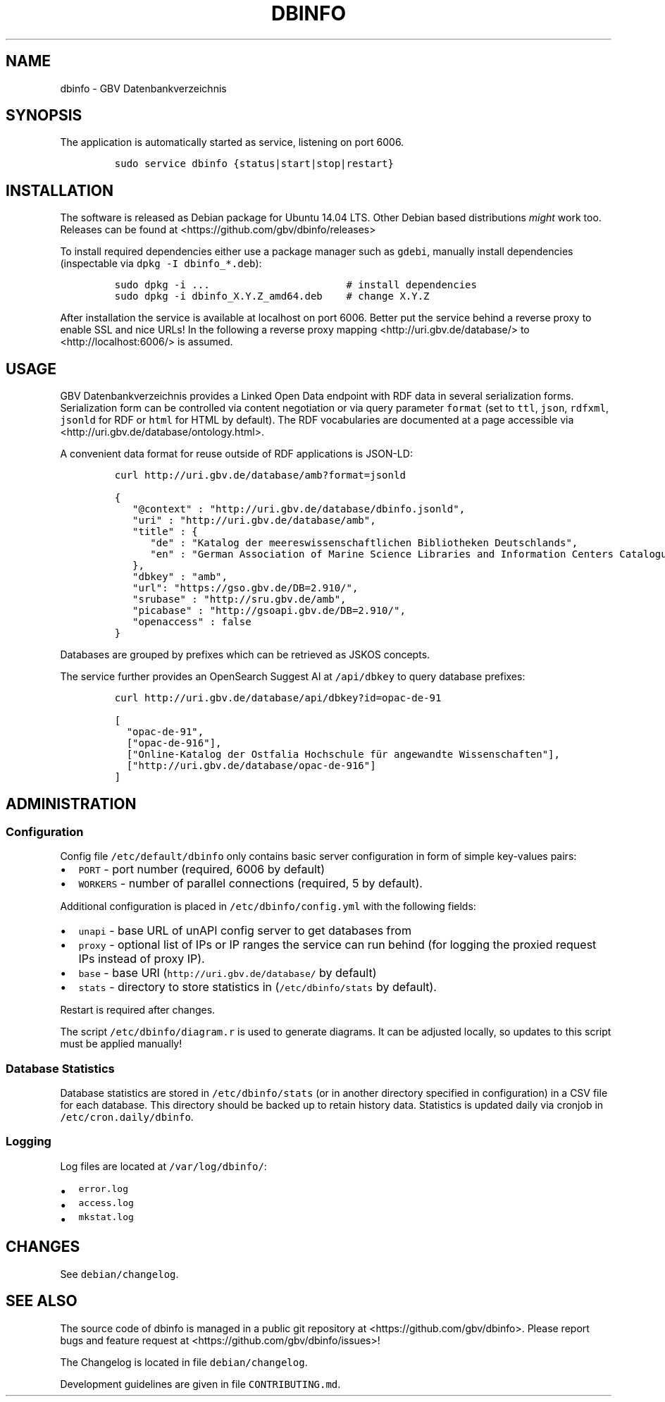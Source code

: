 .TH "DBINFO" "1" "" "Manual" ""
.SH NAME
.PP
dbinfo \- GBV Datenbankverzeichnis
.SH SYNOPSIS
.PP
The application is automatically started as service, listening on port
6006.
.IP
.nf
\f[C]
sudo\ service\ dbinfo\ {status|start|stop|restart}
\f[]
.fi
.SH INSTALLATION
.PP
The software is released as Debian package for Ubuntu 14.04 LTS.
Other Debian based distributions \f[I]might\f[] work too.
Releases can be found at <https://github.com/gbv/dbinfo/releases>
.PP
To install required dependencies either use a package manager such as
\f[C]gdebi\f[], manually install dependencies (inspectable via
\f[C]dpkg\ \-I\ dbinfo_*.deb\f[]):
.IP
.nf
\f[C]
sudo\ dpkg\ \-i\ ...\ \ \ \ \ \ \ \ \ \ \ \ \ \ \ \ \ \ \ \ \ \ \ #\ install\ dependencies
sudo\ dpkg\ \-i\ dbinfo_X.Y.Z_amd64.deb\ \ \ \ #\ change\ X.Y.Z
\f[]
.fi
.PP
After installation the service is available at localhost on port 6006.
Better put the service behind a reverse proxy to enable SSL and nice
URLs! In the following a reverse proxy mapping
<http://uri.gbv.de/database/> to <http://localhost:6006/> is assumed.
.SH USAGE
.PP
GBV Datenbankverzeichnis provides a Linked Open Data endpoint with RDF
data in several serialization forms.
Serialization form can be controlled via content negotiation or via
query parameter \f[C]format\f[] (set to \f[C]ttl\f[], \f[C]json\f[],
\f[C]rdfxml\f[], \f[C]jsonld\f[] for RDF or \f[C]html\f[] for HTML by
default).
The RDF vocabularies are documented at a page accessible via
<http://uri.gbv.de/database/ontology.html>.
.PP
A convenient data format for reuse outside of RDF applications is
JSON\-LD:
.IP
.nf
\f[C]
curl\ http://uri.gbv.de/database/amb?format=jsonld
\f[]
.fi
.IP
.nf
\f[C]
{
\ \ \ "\@context"\ :\ "http://uri.gbv.de/database/dbinfo.jsonld",
\ \ \ "uri"\ :\ "http://uri.gbv.de/database/amb",
\ \ \ "title"\ :\ {
\ \ \ \ \ \ "de"\ :\ "Katalog\ der\ meereswissenschaftlichen\ Bibliotheken\ Deutschlands",
\ \ \ \ \ \ "en"\ :\ "German\ Association\ of\ Marine\ Science\ Libraries\ and\ Information\ Centers\ Catalogue"
\ \ \ },
\ \ \ "dbkey"\ :\ "amb",
\ \ \ "url":\ "https://gso.gbv.de/DB=2.910/",
\ \ \ "srubase"\ :\ "http://sru.gbv.de/amb",
\ \ \ "picabase"\ :\ "http://gsoapi.gbv.de/DB=2.910/",
\ \ \ "openaccess"\ :\ false
}
\f[]
.fi
.PP
Databases are grouped by prefixes which can be retrieved as JSKOS
concepts.
.PP
The service further provides an OpenSearch Suggest AI at
\f[C]/api/dbkey\f[] to query database prefixes:
.IP
.nf
\f[C]
curl\ http://uri.gbv.de/database/api/dbkey?id=opac\-de\-91
\f[]
.fi
.IP
.nf
\f[C]
[\ 
\ \ "opac\-de\-91",
\ \ ["opac\-de\-916"],
\ \ ["Online\-Katalog\ der\ Ostfalia\ Hochschule\ für\ angewandte\ Wissenschaften"],
\ \ ["http://uri.gbv.de/database/opac\-de\-916"]
]
\f[]
.fi
.SH ADMINISTRATION
.SS Configuration
.PP
Config file \f[C]/etc/default/dbinfo\f[] only contains basic server
configuration in form of simple key\-values pairs:
.IP \[bu] 2
\f[C]PORT\f[] \- port number (required, 6006 by default)
.IP \[bu] 2
\f[C]WORKERS\f[] \- number of parallel connections (required, 5 by
default).
.PP
Additional configuration is placed in \f[C]/etc/dbinfo/config.yml\f[]
with the following fields:
.IP \[bu] 2
\f[C]unapi\f[] \- base URL of unAPI config server to get databases from
.IP \[bu] 2
\f[C]proxy\f[] \- optional list of IPs or IP ranges the service can run
behind (for logging the proxied request IPs instead of proxy IP).
.IP \[bu] 2
\f[C]base\f[] \- base URI (\f[C]http://uri.gbv.de/database/\f[] by
default)
.IP \[bu] 2
\f[C]stats\f[] \- directory to store statistics in
(\f[C]/etc/dbinfo/stats\f[] by default).
.PP
Restart is required after changes.
.PP
The script \f[C]/etc/dbinfo/diagram.r\f[] is used to generate diagrams.
It can be adjusted locally, so updates to this script must be applied
manually!
.SS Database Statistics
.PP
Database statistics are stored in \f[C]/etc/dbinfo/stats\f[] (or in
another directory specified in configuration) in a CSV file for each
database.
This directory should be backed up to retain history data.
Statistics is updated daily via cronjob in
\f[C]/etc/cron.daily/dbinfo\f[].
.SS Logging
.PP
Log files are located at \f[C]/var/log/dbinfo/\f[]:
.IP \[bu] 2
\f[C]error.log\f[]
.IP \[bu] 2
\f[C]access.log\f[]
.IP \[bu] 2
\f[C]mkstat.log\f[]
.SH CHANGES
.PP
See \f[C]debian/changelog\f[].
.SH SEE ALSO
.PP
The source code of dbinfo is managed in a public git repository at
<https://github.com/gbv/dbinfo>.
Please report bugs and feature request at
<https://github.com/gbv/dbinfo/issues>!
.PP
The Changelog is located in file \f[C]debian/changelog\f[].
.PP
Development guidelines are given in file \f[C]CONTRIBUTING.md\f[].
